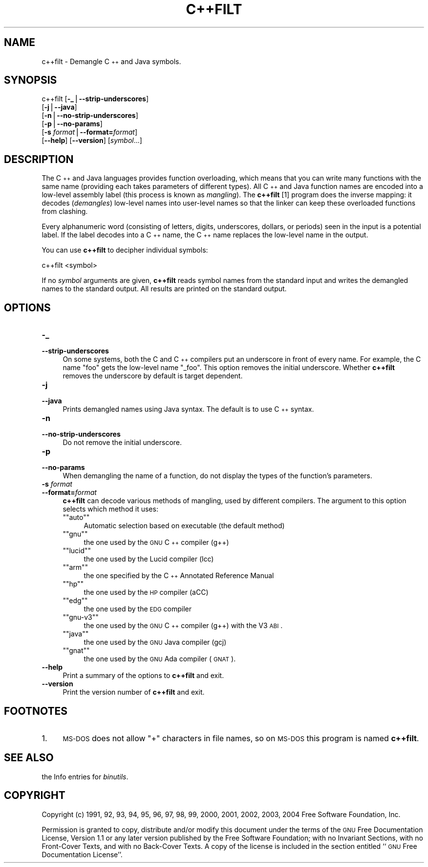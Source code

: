 .\" Automatically generated by Pod::Man version 1.15
.\" Sun Sep  5 10:04:56 2004
.\"
.\" Standard preamble:
.\" ======================================================================
.de Sh \" Subsection heading
.br
.if t .Sp
.ne 5
.PP
\fB\\$1\fR
.PP
..
.de Sp \" Vertical space (when we can't use .PP)
.if t .sp .5v
.if n .sp
..
.de Ip \" List item
.br
.ie \\n(.$>=3 .ne \\$3
.el .ne 3
.IP "\\$1" \\$2
..
.de Vb \" Begin verbatim text
.ft CW
.nf
.ne \\$1
..
.de Ve \" End verbatim text
.ft R

.fi
..
.\" Set up some character translations and predefined strings.  \*(-- will
.\" give an unbreakable dash, \*(PI will give pi, \*(L" will give a left
.\" double quote, and \*(R" will give a right double quote.  | will give a
.\" real vertical bar.  \*(C+ will give a nicer C++.  Capital omega is used
.\" to do unbreakable dashes and therefore won't be available.  \*(C` and
.\" \*(C' expand to `' in nroff, nothing in troff, for use with C<>
.tr \(*W-|\(bv\*(Tr
.ds C+ C\v'-.1v'\h'-1p'\s-2+\h'-1p'+\s0\v'.1v'\h'-1p'
.ie n \{\
.    ds -- \(*W-
.    ds PI pi
.    if (\n(.H=4u)&(1m=24u) .ds -- \(*W\h'-12u'\(*W\h'-12u'-\" diablo 10 pitch
.    if (\n(.H=4u)&(1m=20u) .ds -- \(*W\h'-12u'\(*W\h'-8u'-\"  diablo 12 pitch
.    ds L" ""
.    ds R" ""
.    ds C` ""
.    ds C' ""
'br\}
.el\{\
.    ds -- \|\(em\|
.    ds PI \(*p
.    ds L" ``
.    ds R" ''
'br\}
.\"
.\" If the F register is turned on, we'll generate index entries on stderr
.\" for titles (.TH), headers (.SH), subsections (.Sh), items (.Ip), and
.\" index entries marked with X<> in POD.  Of course, you'll have to process
.\" the output yourself in some meaningful fashion.
.if \nF \{\
.    de IX
.    tm Index:\\$1\t\\n%\t"\\$2"
..
.    nr % 0
.    rr F
.\}
.\"
.\" For nroff, turn off justification.  Always turn off hyphenation; it
.\" makes way too many mistakes in technical documents.
.hy 0
.\"
.\" Accent mark definitions (@(#)ms.acc 1.5 88/02/08 SMI; from UCB 4.2).
.\" Fear.  Run.  Save yourself.  No user-serviceable parts.
.bd B 3
.    \" fudge factors for nroff and troff
.if n \{\
.    ds #H 0
.    ds #V .8m
.    ds #F .3m
.    ds #[ \f1
.    ds #] \fP
.\}
.if t \{\
.    ds #H ((1u-(\\\\n(.fu%2u))*.13m)
.    ds #V .6m
.    ds #F 0
.    ds #[ \&
.    ds #] \&
.\}
.    \" simple accents for nroff and troff
.if n \{\
.    ds ' \&
.    ds ` \&
.    ds ^ \&
.    ds , \&
.    ds ~ ~
.    ds /
.\}
.if t \{\
.    ds ' \\k:\h'-(\\n(.wu*8/10-\*(#H)'\'\h"|\\n:u"
.    ds ` \\k:\h'-(\\n(.wu*8/10-\*(#H)'\`\h'|\\n:u'
.    ds ^ \\k:\h'-(\\n(.wu*10/11-\*(#H)'^\h'|\\n:u'
.    ds , \\k:\h'-(\\n(.wu*8/10)',\h'|\\n:u'
.    ds ~ \\k:\h'-(\\n(.wu-\*(#H-.1m)'~\h'|\\n:u'
.    ds / \\k:\h'-(\\n(.wu*8/10-\*(#H)'\z\(sl\h'|\\n:u'
.\}
.    \" troff and (daisy-wheel) nroff accents
.ds : \\k:\h'-(\\n(.wu*8/10-\*(#H+.1m+\*(#F)'\v'-\*(#V'\z.\h'.2m+\*(#F'.\h'|\\n:u'\v'\*(#V'
.ds 8 \h'\*(#H'\(*b\h'-\*(#H'
.ds o \\k:\h'-(\\n(.wu+\w'\(de'u-\*(#H)/2u'\v'-.3n'\*(#[\z\(de\v'.3n'\h'|\\n:u'\*(#]
.ds d- \h'\*(#H'\(pd\h'-\w'~'u'\v'-.25m'\f2\(hy\fP\v'.25m'\h'-\*(#H'
.ds D- D\\k:\h'-\w'D'u'\v'-.11m'\z\(hy\v'.11m'\h'|\\n:u'
.ds th \*(#[\v'.3m'\s+1I\s-1\v'-.3m'\h'-(\w'I'u*2/3)'\s-1o\s+1\*(#]
.ds Th \*(#[\s+2I\s-2\h'-\w'I'u*3/5'\v'-.3m'o\v'.3m'\*(#]
.ds ae a\h'-(\w'a'u*4/10)'e
.ds Ae A\h'-(\w'A'u*4/10)'E
.    \" corrections for vroff
.if v .ds ~ \\k:\h'-(\\n(.wu*9/10-\*(#H)'\s-2\u~\d\s+2\h'|\\n:u'
.if v .ds ^ \\k:\h'-(\\n(.wu*10/11-\*(#H)'\v'-.4m'^\v'.4m'\h'|\\n:u'
.    \" for low resolution devices (crt and lpr)
.if \n(.H>23 .if \n(.V>19 \
\{\
.    ds : e
.    ds 8 ss
.    ds o a
.    ds d- d\h'-1'\(ga
.    ds D- D\h'-1'\(hy
.    ds th \o'bp'
.    ds Th \o'LP'
.    ds ae ae
.    ds Ae AE
.\}
.rm #[ #] #H #V #F C
.\" ======================================================================
.\"
.IX Title "C++FILT 1"
.TH C++FILT 1 "binutils-2.15.91" "2004-09-05" "GNU Development Tools"
.UC
.SH "NAME"
c++filt \- Demangle \*(C+ and Java symbols.
.SH "SYNOPSIS"
.IX Header "SYNOPSIS"
c++filt [\fB\-_\fR|\fB\*(--strip-underscores\fR]
        [\fB\-j\fR|\fB\*(--java\fR]
        [\fB\-n\fR|\fB\*(--no-strip-underscores\fR]
        [\fB\-p\fR|\fB\*(--no-params\fR]
        [\fB\-s\fR \fIformat\fR|\fB\*(--format=\fR\fIformat\fR]
        [\fB\*(--help\fR]  [\fB\*(--version\fR]  [\fIsymbol\fR...]
.SH "DESCRIPTION"
.IX Header "DESCRIPTION"
The \*(C+ and Java languages provides function overloading, which means
that you can write many functions with the same name (providing each
takes parameters of different types).  All \*(C+ and Java function names
are encoded into a low-level assembly label (this process is known as
\&\fImangling\fR). The \fBc++filt\fR
[1]
program does the inverse mapping: it decodes (\fIdemangles\fR) low-level
names into user-level names so that the linker can keep these overloaded
functions from clashing.
.PP
Every alphanumeric word (consisting of letters, digits, underscores,
dollars, or periods) seen in the input is a potential label.  If the
label decodes into a \*(C+ name, the \*(C+ name replaces the low-level
name in the output.
.PP
You can use \fBc++filt\fR to decipher individual symbols:
.PP
.Vb 1
\&        c++filt <symbol>
.Ve
If no \fIsymbol\fR arguments are given, \fBc++filt\fR reads symbol
names from the standard input and writes the demangled names to the
standard output.  All results are printed on the standard output.
.SH "OPTIONS"
.IX Header "OPTIONS"
.Ip "\fB\-_\fR" 4
.IX Item "-_"
.PD 0
.Ip "\fB\*(--strip-underscores\fR" 4
.IX Item "strip-underscores"
.PD
On some systems, both the C and \*(C+ compilers put an underscore in front
of every name.  For example, the C name \f(CW\*(C`foo\*(C'\fR gets the low-level
name \f(CW\*(C`_foo\*(C'\fR.  This option removes the initial underscore.  Whether
\&\fBc++filt\fR removes the underscore by default is target dependent.
.Ip "\fB\-j\fR" 4
.IX Item "-j"
.PD 0
.Ip "\fB\*(--java\fR" 4
.IX Item "java"
.PD
Prints demangled names using Java syntax.  The default is to use \*(C+
syntax.
.Ip "\fB\-n\fR" 4
.IX Item "-n"
.PD 0
.Ip "\fB\*(--no-strip-underscores\fR" 4
.IX Item "no-strip-underscores"
.PD
Do not remove the initial underscore.
.Ip "\fB\-p\fR" 4
.IX Item "-p"
.PD 0
.Ip "\fB\*(--no-params\fR" 4
.IX Item "no-params"
.PD
When demangling the name of a function, do not display the types of
the function's parameters.
.Ip "\fB\-s\fR \fIformat\fR" 4
.IX Item "-s format"
.PD 0
.Ip "\fB\*(--format=\fR\fIformat\fR" 4
.IX Item "format=format"
.PD
\&\fBc++filt\fR can decode various methods of mangling, used by
different compilers.  The argument to this option selects which
method it uses:
.RS 4
.if n .Ip "\f(CW""""auto""""\fR" 4
.el .Ip "\f(CWauto\fR" 4
.IX Item "auto"
Automatic selection based on executable (the default method)
.if n .Ip "\f(CW""""gnu""""\fR" 4
.el .Ip "\f(CWgnu\fR" 4
.IX Item "gnu"
the one used by the \s-1GNU\s0 \*(C+ compiler (g++)
.if n .Ip "\f(CW""""lucid""""\fR" 4
.el .Ip "\f(CWlucid\fR" 4
.IX Item "lucid"
the one used by the Lucid compiler (lcc)
.if n .Ip "\f(CW""""arm""""\fR" 4
.el .Ip "\f(CWarm\fR" 4
.IX Item "arm"
the one specified by the \*(C+ Annotated Reference Manual
.if n .Ip "\f(CW""""hp""""\fR" 4
.el .Ip "\f(CWhp\fR" 4
.IX Item "hp"
the one used by the \s-1HP\s0 compiler (aCC)
.if n .Ip "\f(CW""""edg""""\fR" 4
.el .Ip "\f(CWedg\fR" 4
.IX Item "edg"
the one used by the \s-1EDG\s0 compiler
.if n .Ip "\f(CW""""gnu\-v3""""\fR" 4
.el .Ip "\f(CWgnu\-v3\fR" 4
.IX Item "gnu-v3"
the one used by the \s-1GNU\s0 \*(C+ compiler (g++) with the V3 \s-1ABI\s0.
.if n .Ip "\f(CW""""java""""\fR" 4
.el .Ip "\f(CWjava\fR" 4
.IX Item "java"
the one used by the \s-1GNU\s0 Java compiler (gcj)
.if n .Ip "\f(CW""""gnat""""\fR" 4
.el .Ip "\f(CWgnat\fR" 4
.IX Item "gnat"
the one used by the \s-1GNU\s0 Ada compiler (\s-1GNAT\s0).
.RE
.RS 4
.RE
.Ip "\fB\*(--help\fR" 4
.IX Item "help"
Print a summary of the options to \fBc++filt\fR and exit.
.Ip "\fB\*(--version\fR" 4
.IX Item "version"
Print the version number of \fBc++filt\fR and exit.
.SH "FOOTNOTES"
.IX Header "FOOTNOTES"
.Ip "1." 4
\&\s-1MS-DOS\s0 does not allow \f(CW\*(C`+\*(C'\fR characters in file names, so on
\&\s-1MS-DOS\s0 this program is named \fBc++filt\fR.
.SH "SEE ALSO"
.IX Header "SEE ALSO"
the Info entries for \fIbinutils\fR.
.SH "COPYRIGHT"
.IX Header "COPYRIGHT"
Copyright (c) 1991, 92, 93, 94, 95, 96, 97, 98, 99, 2000,
2001, 2002, 2003, 2004 Free Software Foundation, Inc.
.PP
Permission is granted to copy, distribute and/or modify this document
under the terms of the \s-1GNU\s0 Free Documentation License, Version 1.1
or any later version published by the Free Software Foundation;
with no Invariant Sections, with no Front-Cover Texts, and with no
Back-Cover Texts.  A copy of the license is included in the
section entitled ``\s-1GNU\s0 Free Documentation License''.
